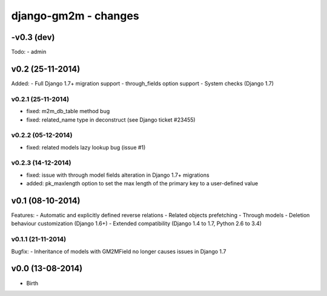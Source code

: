 django-gm2m - changes
=====================

-v0.3 (dev)
-----------

Todo:
- admin


v0.2 (25-11-2014)
-----------------

Added:
- Full Django 1.7+ migration support
- through_fields option support
- System checks (Django 1.7)

v0.2.1 (25-11-2014)
...................
- fixed: m2m_db_table method bug
- fixed: related_name type in deconstruct (see Django ticket #23455)

v0.2.2 (05-12-2014)
...................
- fixed: related models lazy lookup bug (issue #1)

v0.2.3 (14-12-2014)
...................
- fixed: issue with through model fields alteration in Django 1.7+ migrations
- added: pk_maxlength option to set the max length of the primary key to a
  user-defined value


v0.1 (08-10-2014)
-----------------

Features:
- Automatic and explicitly defined reverse relations
- Related objects prefetching
- Through models
- Deletion behaviour customization (Django 1.6+)
- Extended compatibility (Django 1.4 to 1.7, Python 2.6 to 3.4)

v0.1.1 (21-11-2014)
...................

Bugfix:
- Inheritance of models with GM2MField no longer causes issues in Django 1.7


v0.0 (13-08-2014)
-----------------

- Birth
